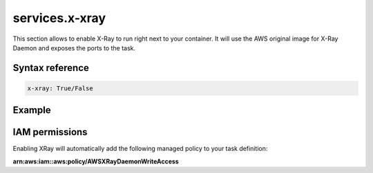 ﻿.. meta::
    :description: ECS Compose-X AWS X-Ray syntax reference
    :keywords: AWS, AWS ECS, Docker, Compose, docker-compose, AWS X-Ray, tracing, distributed tracing

.. _xray_syntax_reference:

==================
services.x-xray
==================

This section allows to enable X-Ray to run right next to your container.
It will use the AWS original image for X-Ray Daemon and exposes the ports to the task.

Syntax reference
=================

.. code-block:: yaml

    x-xray: True/False


Example
=======

.. code-block:: yaml
    :caption: Enable XRay for your service.

    services:
      serviceA:
        x-xray: True

.. seealso::

    ecs_composex.ecs.ecs_service#set_xray

IAM permissions
===============

Enabling XRay will automatically add the following managed policy to your task definition:

**arn:aws:iam::aws:policy/AWSXRayDaemonWriteAccess**

.. code-block:: json
    :caption: IAM policy definition

    {
        "Version": "2012-10-17",
        "Statement": [
            {
                "Effect": "Allow",
                "Action": [
                    "xray:PutTraceSegments",
                    "xray:PutTelemetryRecords",
                    "xray:GetSamplingRules",
                    "xray:GetSamplingTargets",
                    "xray:GetSamplingStatisticSummaries"
                ],
                "Resource": [
                    "*"
                ]
            }
        ]
    }
